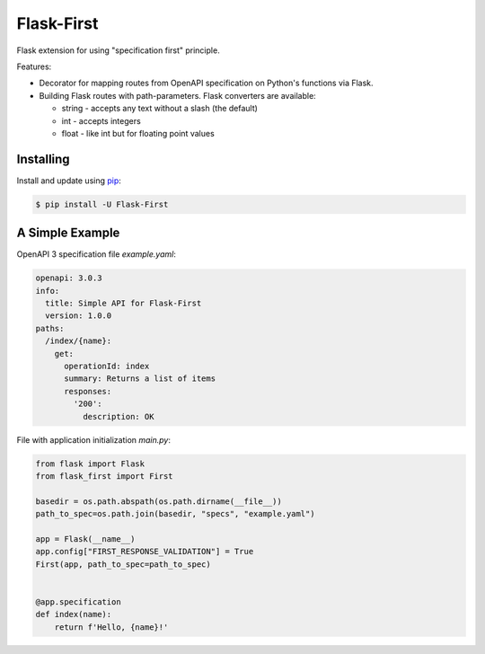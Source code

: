 Flask-First
===========

Flask extension for using "specification first" principle.

Features:

* Decorator for mapping routes from OpenAPI specification on Python's functions via Flask.
* Building Flask routes with path-parameters. Flask converters are available:

  * string - accepts any text without a slash (the default)
  * int - accepts integers
  * float - like int but for floating point values

Installing
----------

Install and update using `pip`_:

.. code-block:: text

  $ pip install -U Flask-First

.. _pip: https://pip.pypa.io/en/stable/quickstart/

A Simple Example
----------------
OpenAPI 3 specification file `example.yaml`:

.. code-block:: yaml

    openapi: 3.0.3
    info:
      title: Simple API for Flask-First
      version: 1.0.0
    paths:
      /index/{name}:
        get:
          operationId: index
          summary: Returns a list of items
          responses:
            '200':
              description: OK

File with application initialization `main.py`:

.. code-block:: python

    from flask import Flask
    from flask_first import First

    basedir = os.path.abspath(os.path.dirname(__file__))
    path_to_spec=os.path.join(basedir, "specs", "example.yaml")

    app = Flask(__name__)
    app.config["FIRST_RESPONSE_VALIDATION"] = True
    First(app, path_to_spec=path_to_spec)


    @app.specification
    def index(name):
        return f'Hello, {name}!'
